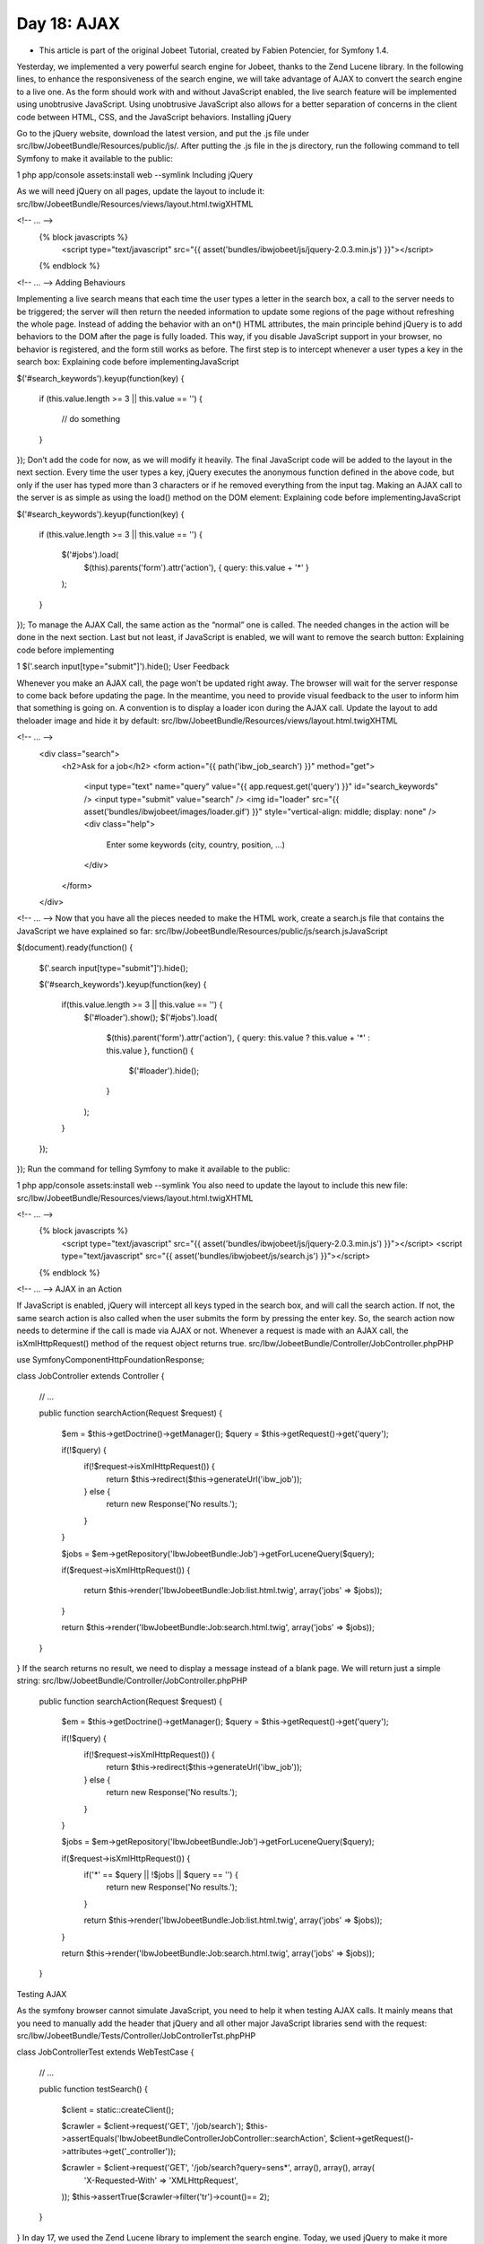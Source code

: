 Day 18: AJAX
============


* This article is part of the original Jobeet Tutorial, created by Fabien Potencier, for Symfony 1.4.
Yesterday, we implemented a very powerful search engine for Jobeet, thanks to the Zend Lucene library. In the following lines, to enhance the responsiveness of the search engine, we will take advantage of AJAX to convert the search engine to a live one.
As the form should work with and without JavaScript enabled, the live search feature will be implemented using unobtrusive JavaScript. Using unobtrusive JavaScript also allows for a better separation of concerns in the client code between HTML, CSS, and the JavaScript behaviors.
Installing jQuery

Go to the jQuery website, download the latest version, and put the .js file under src/Ibw/JobeetBundle/Resources/public/js/.
After putting the .js file in the js directory, run the following command to tell Symfony to make it available to the public:

1
php app/console assets:install web --symlink
Including jQuery

As we will need jQuery on all pages, update the layout to include it:
src/Ibw/JobeetBundle/Resources/views/layout.html.twigXHTML

<!-- ... -->
    {% block javascripts %}
        <script type="text/javascript" src="{{ asset('bundles/ibwjobeet/js/jquery-2.0.3.min.js') }}"></script>
    {% endblock %}
<!-- ... -->
Adding Behaviours

Implementing a live search means that each time the user types a letter in the search box, a call to the server needs to be triggered; the server will then return the needed information to update some regions of the page without refreshing the whole page.
Instead of adding the behavior with an on*() HTML attributes, the main principle behind jQuery is to add behaviors to the DOM after the page is fully loaded. This way, if you disable JavaScript support in your browser, no behavior is registered, and the form still works as before.
The first step is to intercept whenever a user types a key in the search box:
Explaining code before implementingJavaScript

$('#search_keywords').keyup(function(key)
{
    if (this.value.length >= 3 || this.value == '')
    {
        // do something
    }
});
Don’t add the code for now, as we will modify it heavily. The final JavaScript code will be added to the layout in the next section.
Every time the user types a key, jQuery executes the anonymous function defined in the above code, but only if the user has typed more than 3 characters or if he removed everything from the input tag.
Making an AJAX call to the server is as simple as using the load() method on the DOM element:
Explaining code before implementingJavaScript

$('#search_keywords').keyup(function(key)
{
    if (this.value.length >= 3 || this.value == '')
    {
        $('#jobs').load(
            $(this).parents('form').attr('action'), { query: this.value + '*' }
        );
    }
});
To manage the AJAX Call, the same action as the “normal” one is called. The needed changes in the action will be done in the next section.
Last but not least, if JavaScript is enabled, we will want to remove the search button:
Explaining code before implementing

1
$('.search input[type="submit"]').hide();
User Feedback

Whenever you make an AJAX call, the page won’t be updated right away. The browser will wait for the server response to come back before updating the page. In the meantime, you need to provide visual feedback to the user to inform him that something is going on.
A convention is to display a loader icon during the AJAX call. Update the layout to add theloader image and hide it by default:
src/Ibw/JobeetBundle/Resources/views/layout.html.twigXHTML

<!-- ... -->
    <div class="search">
        <h2>Ask for a job</h2>
        <form action="{{ path('ibw_job_search') }}" method="get">
            <input type="text" name="query" value="{{ app.request.get('query') }}" id="search_keywords" />
            <input type="submit" value="search" />
            <img id="loader" src="{{ asset('bundles/ibwjobeet/images/loader.gif') }}" style="vertical-align: middle; display: none" />
            <div class="help">
                Enter some keywords (city, country, position, ...)
            </div>
        </form>
    </div>
<!-- ... -->
Now that you have all the pieces needed to make the HTML work, create a search.js file that contains the JavaScript we have explained so far:
src/Ibw/JobeetBundle/Resources/public/js/search.jsJavaScript

$(document).ready(function()
{
    $('.search input[type="submit"]').hide();

    $('#search_keywords').keyup(function(key)
    {
        if(this.value.length >= 3 || this.value == '') {
            $('#loader').show();
            $('#jobs').load(
                $(this).parent('form').attr('action'),
                { query: this.value ? this.value + '*' : this.value },
                function() {
                    $('#loader').hide();
                }
            );
        }
    });
});
Run the command for telling Symfony to make it available to the public:

1
php app/console assets:install web --symlink
You also need to update the layout to include this new file:
src/Ibw/JobeetBundle/Resources/views/layout.html.twigXHTML

<!-- ... -->
    {% block javascripts %}
        <script type="text/javascript" src="{{ asset('bundles/ibwjobeet/js/jquery-2.0.3.min.js') }}"></script>
        <script type="text/javascript" src="{{ asset('bundles/ibwjobeet/js/search.js') }}"></script>
    {% endblock %}
<!-- ... -->
AJAX in an Action

If JavaScript is enabled, jQuery will intercept all keys typed in the search box, and will call the search action. If not, the same search action is also called when the user submits the form by pressing the enter key.
So, the search action now needs to determine if the call is made via AJAX or not. Whenever a request is made with an AJAX call, the isXmlHttpRequest() method of the request object returns true.
src/Ibw/JobeetBundle/Controller/JobController.phpPHP

use Symfony\Component\HttpFoundation\Response;

class JobController extends Controller
{
    // ...

    public function searchAction(Request $request)
    {
        $em = $this->getDoctrine()->getManager();
        $query = $this->getRequest()->get('query');

        if(!$query) {
            if(!$request->isXmlHttpRequest()) {
                return $this->redirect($this->generateUrl('ibw_job'));
            } else {
                return new Response('No results.');
            }
        }

        $jobs = $em->getRepository('IbwJobeetBundle:Job')->getForLuceneQuery($query);

        if($request->isXmlHttpRequest()) {

            return $this->render('IbwJobeetBundle:Job:list.html.twig', array('jobs' => $jobs));
        }

        return $this->render('IbwJobeetBundle:Job:search.html.twig', array('jobs' => $jobs));
    }
}
If the search returns no result, we need to display a message instead of a blank page. We will return just a simple string:
src/Ibw/JobeetBundle/Controller/JobController.phpPHP

    public function searchAction(Request $request)
    {
        $em = $this->getDoctrine()->getManager();
        $query = $this->getRequest()->get('query');

        if(!$query) {
            if(!$request->isXmlHttpRequest()) {
                return $this->redirect($this->generateUrl('ibw_job'));
            } else {
                return new Response('No results.');
            }
        }

        $jobs = $em->getRepository('IbwJobeetBundle:Job')->getForLuceneQuery($query);

        if($request->isXmlHttpRequest()) {
            if('*' == $query || !$jobs || $query == '') {
                return new Response('No results.');
            }

            return $this->render('IbwJobeetBundle:Job:list.html.twig', array('jobs' => $jobs));
        }

        return $this->render('IbwJobeetBundle:Job:search.html.twig', array('jobs' => $jobs));
    }
Testing AJAX

As the symfony browser cannot simulate JavaScript, you need to help it when testing AJAX calls. It mainly means that you need to manually add the header that jQuery and all other major JavaScript libraries send with the request:
src/Ibw/JobeetBundle/Tests/Controller/JobControllerTst.phpPHP

class JobControllerTest extends WebTestCase
{
    // ...

    public function testSearch()
    {
        $client = static::createClient();

        $crawler = $client->request('GET', '/job/search');
        $this->assertEquals('Ibw\JobeetBundle\Controller\JobController::searchAction', $client->getRequest()->attributes->get('_controller'));

        $crawler = $client->request('GET', '/job/search?query=sens*', array(), array(), array(
            'X-Requested-With' => 'XMLHttpRequest',
        ));
        $this->assertTrue($crawler->filter('tr')->count()== 2);
    }
}
In day 17, we used the Zend Lucene library to implement the search engine. Today, we used jQuery to make it more responsive. The symfony framework provides all the fundamental tools to build MVC applications with ease, and also plays well with other components. As always, try to use the best tool for the job.
Tomorrow, we will explain how to internationalize the Jobeet website.

Creative Commons License
This work is licensed under a Creative Commons Attribution-ShareAlike 3.0 Unported License.
